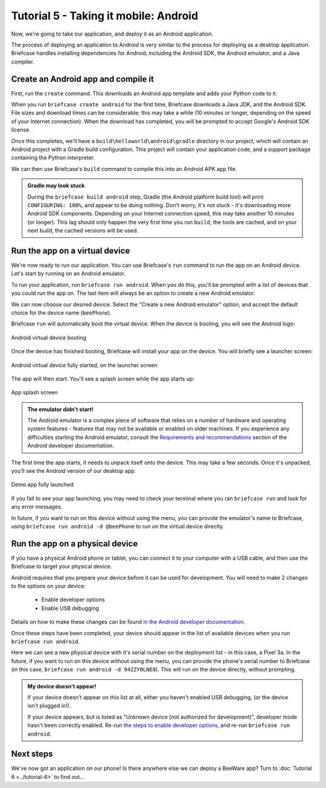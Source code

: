 ======================================
Tutorial 5 - Taking it mobile: Android
======================================

Now, we're going to take our application, and deploy it as an Android
application.

The process of deploying an application to Android is very similar to the
process for deploying as a desktop application. Briefcase handles installing
dependencies for Android, including the Android SDK, the Android emulator, and
a Java compiler.

Create an Android app and compile it
====================================

First, run the ``create`` command. This downloads an Android app template and
adds your Python code to it.

.. tabs::

  .. group-tab:: macOS

    .. code-block:: bash

      (beeware-venv) $ briefcase create android

      [helloworld] Generating application template...
      Using app template: https://github.com/beeware/briefcase-android-gradle-template.git, branch v0.3.12
      ...
      [helloworld] Installing support package...
      No support package required.

      [helloworld] Installing application code...
      ...
      [helloworld] Installing requirements...
      writing requirements file... done

      [helloworld] Installing application resources...
      ...

      [helloworld] Removing unneeded app content...
      No app content cleanup required.

      [helloworld] Created build/helloworld/android/gradle

  .. group-tab:: Linux

    .. code-block:: bash

      (beeware-venv) $ briefcase create android

      [helloworld] Generating application template...
      Using app template: https://github.com/beeware/briefcase-android-gradle-template.git, branch v0.3.12
      ...
      [helloworld] Installing support package...
      No support package required.

      [helloworld] Installing application code...
      ...
      [helloworld] Installing requirements...
      writing requirements file... done

      [helloworld] Installing application resources...
      ...

      [helloworld] Removing unneeded app content...
      No app content cleanup required.

      [helloworld] Created build/helloworld/android/gradle

  .. group-tab:: Windows

    .. code-block:: doscon

      (beeware-venv) C:\...>briefcase create android

      [helloworld] Generating application template...
      Using app template: https://github.com/beeware/briefcase-android-gradle-template.git, branch v0.3.12
      ...
      [helloworld] Installing support package...
      No support package required.

      [helloworld] Installing application code...
      ...
      [helloworld] Installing requirements...
      writing requirements file... done

      [helloworld] Installing application resources...
      ...

      [helloworld] Removing unneeded app content...
      No app content cleanup required.

      [helloworld] Created build\helloworld\android\gradle

When you run ``briefcase create android`` for the first time, Briefcase
downloads a Java JDK, and the Android SDK. File sizes and download times can be
considerable; this may take a while (10 minutes or longer, depending on the
speed of your Internet connection). When the download has completed, you will
be prompted to accept Google's Android SDK license.

Once this completes, we'll have a
``build\helloworld\android\gradle`` directory in our project, which will contain
an Android project with a Gradle build configuration. This project will contain
your application code, and a support package containing the Python interpreter.

We can then use Briefcase's ``build`` command to compile this into an Android
APK app file.

.. tabs::

  .. group-tab:: macOS

    .. code-block:: bash

      (beeware-venv) $ briefcase build android

      [helloworld] Building Android APK...
      Starting a Gradle Daemon
      ...
      BUILD SUCCESSFUL in 1m 1s
      28 actionable tasks: 17 executed, 11 up-to-date
      Building... done

      [helloworld] Built build/helloworld/android/gradle/app/build/outputs/apk/debug/app-debug.apk

  .. group-tab:: Linux

    .. code-block:: bash

      (beeware-venv) $ briefcase build android

      [helloworld] Building Android APK...
      Starting a Gradle Daemon
      ...
      BUILD SUCCESSFUL in 1m 1s
      28 actionable tasks: 17 executed, 11 up-to-date
      Building... done

      [helloworld] Built build/helloworld/android/gradle/app/build/outputs/apk/debug/app-debug.apk

  .. group-tab:: Windows

    .. code-block:: doscon

      (beeware-venv) C:\...>briefcase build android

      [helloworld] Building Android APK...
      Starting a Gradle Daemon
      ...
      BUILD SUCCESSFUL in 1m 1s
      28 actionable tasks: 17 executed, 11 up-to-date
      Building... done

      [helloworld] Built build\helloworld\android\gradle\app\build\outputs\apk\debug\app-debug.apk

.. admonition:: Gradle may look stuck

  During the ``briefcase build android`` step, Gradle (the Android platform
  build tool) will print ``CONFIGURING: 100%``, and appear to be doing nothing.
  Don't worry, it's not stuck - it's downloading more Android SDK components.
  Depending on your Internet connection speed, this may take another 10 minutes
  (or longer). This lag should only happen the very first time you run
  ``build``; the tools are cached, and on your next build, the cached versions
  will be used.

Run the app on a virtual device
===============================

We're now ready to run our application. You can use Briefcase's ``run`` command
to run the app on an Android device. Let's start by running on an Android
emulator.

To run your application, run ``briefcase run android``. When you do this,
you'll be prompted with a list of devices that you could run the app on. The
last item will always be an option to create a new Android emulator.

.. tabs::

  .. group-tab:: macOS

    .. code-block:: bash

      (beeware-venv) $ briefcase run android

      Select device:

        1) Create a new Android emulator

      >

  .. group-tab:: Linux

    .. code-block:: bash

      (beeware-venv) $ briefcase run android

      Select device:

        1) Create a new Android emulator

      >

  .. group-tab:: Windows

    .. code-block:: doscon

      (beeware-venv) C:\...>briefcase run android

      Select device:

        1) Create a new Android emulator

      >

We can now choose our desired device. Select the "Create a new Android
emulator" option, and accept the default choice for the device name
(``beePhone``).

Briefcase ``run`` will automatically boot the virtual device. When the device
is booting, you will see the Android logo:

.. figure:: ../images/android/tutorial-5-booting.png
   :align: center
   :width: 30%
   :alt: Android virtual device booting

   Android virtual device booting

Once the device has finished booting, Briefcase will install your app on the
device. You will briefly see a launcher screen:

.. figure:: ../images/android/tutorial-5-running.png
   :align: center
   :width: 30%
   :alt: Android virtual device fully started, on the launcher screen

   Android virtual device fully started, on the launcher screen

The app will then start. You'll see a splash screen while the app starts up:

.. figure:: ../images/android/tutorial-5-splash.png
   :align: center
   :width: 30%
   :alt: App splash screen

   App splash screen

.. admonition:: The emulator didn't start!

    The Android emulator is a complex piece of software that relies on a number
    of hardware and operating system features - features that may not be
    available or enabled on older machines. If you experience any difficulties
    starting the Android emulator, consult the `Requirements and recommendations
    <https://developer.android.com/studio/run/emulator#requirements>`__ section
    of the Android developer documentation.

The first time the app starts, it needs to unpack itself onto the device. This
may take a few seconds. Once it's unpacked, you'll see the Android version of
our desktop app:

.. figure:: ../images/android/tutorial-5-launched.png
   :align: center
   :width: 30%
   :alt: App from Tutorial 2, fully launched

   Demo app fully launched

If you fail to see your app launching, you may need to check your terminal
where you ran ``briefcase run`` and look for any error messages.

In future, if you want to run on this device without using the menu, you can
provide the emulator's name to Briefcase, using ``briefcase run android -d
@beePhone`` to run on the virtual device directly.

Run the app on a physical device
================================

If you have a physical Android phone or tablet, you can connect it to your
computer with a USB cable, and then use the Briefcase to target your physical
device.

Android requires that you prepare your device before it can be used for
development. You will need to make 2 changes to the options on your device:

 * Enable developer options
 * Enable USB debugging

Details on how to make these changes can be found `in the Android developer
documentation <https://developer.android.com/studio/debug/dev-options#enable>`__.

Once these steps have been completed, your device should appear in the list of
available devices when you run ``briefcase run android``.

.. tabs::

  .. group-tab:: macOS

    .. code-block:: bash

      (beeware-venv) $ briefcase run android

      Select device:

        1) Pixel 3a (94ZZY0LNE8)
        2) @beePhone (emulator)
        3) Create a new Android emulator

      >

  .. group-tab:: Linux

    .. code-block:: bash

      (beeware-venv) $ briefcase run android

      Select device:

        1) Pixel 3a (94ZZY0LNE8)
        2) @beePhone (emulator)
        3) Create a new Android emulator

      >

  .. group-tab:: Windows

    .. code-block:: doscon

      (beeware-venv) C:\...>briefcase run android

      Select device:

        1) Pixel 3a (94ZZY0LNE8)
        2) @beePhone (emulator)
        3) Create a new Android emulator

      >

Here we can see a new physical device with it's serial number on the deployment
list - in this case, a Pixel 3a. In the future, if you want to run on this
device without using the menu, you can provide the phone's serial number to
Briefcase (in this case, ``briefcase run android -d 94ZZY0LNE8``). This will run
on the device directly, without prompting.

.. admonition:: My device doesn't appear!

    If your device doesn't appear on this list at all, either you haven't enabled
    USB debugging, (or the device isn't plugged in!).

    If your device appears, but is listed as "Unknown device (not authorized for
    development)", developer mode hasn't been correctly enabled. Re-run `the
    steps to enable developer options
    <https://developer.android.com/studio/debug/dev-options#enable>`__, and
    re-run ``briefcase run android``.

Next steps
==========

We've now got an application on our phone! Is there anywhere else we can deploy
a BeeWare app? Turn to :doc:`Tutorial 6 <../tutorial-6>` to find out...
